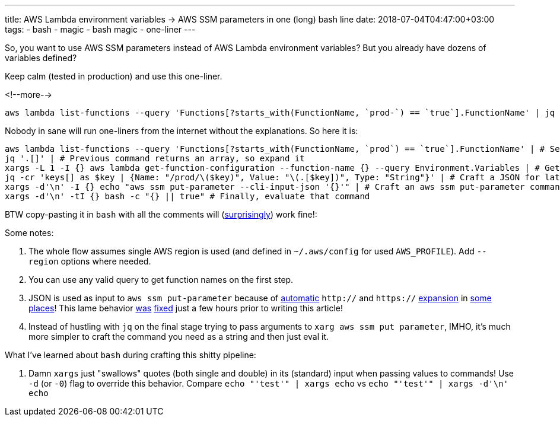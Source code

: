 ---
title: AWS Lambda environment variables → AWS SSM parameters in one (long) bash line
date: 2018-07-04T04:47:00+03:00
tags:
  - bash
  - magic
  - bash magic
  - one-liner
---

So, you want to use AWS SSM parameters instead of AWS Lambda environment variables?
But you already have dozens of variables defined?

Keep calm (tested in production) and use this one-liner.

<!--more-->

[source,bash]
----
aws lambda list-functions --query 'Functions[?starts_with(FunctionName, `prod-`) == `true`].FunctionName' | jq '.[]' | xargs -L 1 -I {} aws lambda get-function-configuration --function-name {} --query Environment.Variables | jq -cr 'keys[] as $key | {Name: "/prod/\($key)", Value: "\(.[$key])", Type: "String"}' | xargs -d'\n' -I {} echo "aws ssm put-parameter --cli-input-json '{}'" | xargs -d'\n' -tI {} bash -c "{} || true"
----

Nobody in sane will run one-liners from the internet without the explanations.
So here it is:

[source,bash]
----
aws lambda list-functions --query 'Functions[?starts_with(FunctionName, `prod`) == `true`].FunctionName' | # Select functions
jq '.[]' | # Previous command returns an array, so expand it
xargs -L 1 -I {} aws lambda get-function-configuration --function-name {} --query Environment.Variables | # Get configuration for each function
jq -cr 'keys[] as $key | {Name: "/prod/\($key)", Value: "\(.[$key])", Type: "String"}' | # Craft a JSON for later use with aws ssm
xargs -d'\n' -I {} echo "aws ssm put-parameter --cli-input-json '{}'" | # Craft an aws ssm put-parameter command
xargs -d'\n' -tI {} bash -c "{} || true" # Finally, evaluate that command
----

BTW copy-pasting it in `bash` with all the comments will (https://stackoverflow.com/a/23872003/750510[surprisingly]) work fine!:

Some notes:

 . The whole flow assumes single AWS region is used (and defined in `~/.aws/config` for used `AWS_PROFILE`).
Add `--region` options where needed.
 . You can use any valid query to get function names on the first step.
 . JSON is used as input to `aws ssm put-parameter` because of https://github.com/aws/aws-cli/issues/2507[automatic] `http://` and `https://` https://github.com/aws/aws-cli/issues/3076[expansion] in https://github.com/aws/aws-cli/issues/2577[some places]!
This lame behavior https://github.com/aws/aws-cli/issues/3398[was] https://github.com/aws/aws-cli/pull/3384[fixed] just a few hours prior to writing this article!
 . Instead of hustling with `jq` on the final stage trying to pass arguments to `xarg aws ssm put parameter`, IMHO, it's much more simpler to craft the command you need as a string and then just eval it.

What I've learned about `bash` during crafting this shitty pipeline:

 . Damn `xargs` just "swallows" quotes (both single and double) in its (standard) input when passing values to commands!
Use `-d` (or `-0`) flag to override this behavior.
Compare `echo "'test'" | xargs echo` vs `echo "'test'" | xargs -d'\n' echo`
